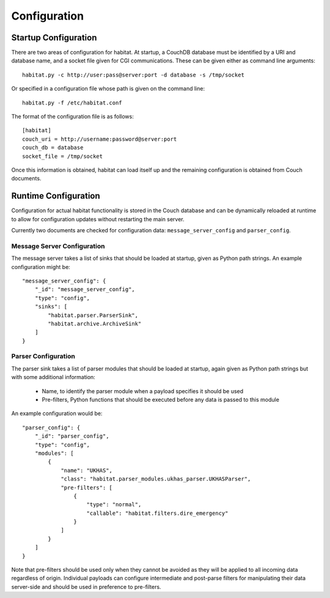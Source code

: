 ==============
Configuration
==============

Startup Configuration
=====================

There are two areas of configuration for habitat. At startup, a CouchDB
database must be identified by a URI and database name, and a socket file given
for CGI communications. These can be given either as command line arguments::
    
    habitat.py -c http://user:pass@server:port -d database -s /tmp/socket

Or specified in a configuration file whose path is given on the command line::
    
    habitat.py -f /etc/habitat.conf

The format of the configuration file is as follows::
    
    [habitat]
    couch_uri = http://username:password@server:port
    couch_db = database
    socket_file = /tmp/socket

Once this information is obtained, habitat can load itself up and the remaining
configuration is obtained from Couch documents.

Runtime Configuration
=====================

Configuration for actual habitat functionality is stored in the Couch database
and can be dynamically reloaded at runtime to allow for configuration updates
without restarting the main server.

Currently two documents are checked for configuration data:
``message_server_config`` and ``parser_config``.

Message Server Configuration
----------------------------

The message server takes a list of sinks that should be loaded at startup,
given as Python path strings. An example configuration might be::

    "message_server_config": {
        "_id": "message_server_config",
        "type": "config",
        "sinks": [
            "habitat.parser.ParserSink",
            "habitat.archive.ArchiveSink"
        ]
    }

Parser Configuration
--------------------

The parser sink takes a list of parser modules that should be loaded at
startup, again given as Python path strings but with some additional
information:

    * Name, to identify the parser module when a payload specifies it should be
      used
    * Pre-filters, Python functions that should be executed before any data is
      passed to this module

An example configuration would be::

    "parser_config": {
        "_id": "parser_config",
        "type": "config",
        "modules": [
            {
                "name": "UKHAS",
                "class": "habitat.parser_modules.ukhas_parser.UKHASParser",
                "pre-filters": [
                    {
                        "type": "normal",
                        "callable": "habitat.filters.dire_emergency"
                    }
                ]
            }
        ]
    }

Note that pre-filters should be used only when they cannot be avoided as they
will be applied to all incoming data regardless of origin. Individual payloads
can configure intermediate and post-parse filters for manipulating their data
server-side and should be used in preference to pre-filters.

